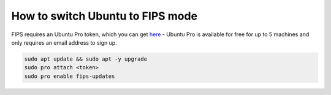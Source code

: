 How to switch Ubuntu to FIPS mode
=================================

FIPS requires an Ubuntu Pro token, which you can get `here <https://ubuntu.com/pro/subscribe>`_ - Ubuntu Pro is available for free for up to 5 machines and only requires an email address to sign up.

.. code-block:: bash

   sudo apt update && sudo apt -y upgrade
   sudo pro attach <token>
   sudo pro enable fips-updates
